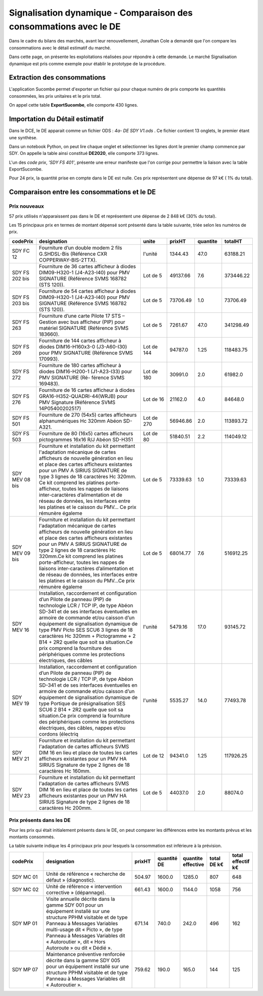Signalisation dynamique - Comparaison des consommations avec le DE
####################################################################
Dans le cadre du bilans des marchés, avant leur renouvellement, Jonathan Cole a demandé que l'on compare les consommations avec le détail estimatif du marché.

Dans cette page, on présente les exploitations réalisées pour répondre à cette demande. 
Le marché Signalisation dynamique est pris comme exemple pour établir le prototype de la procédure.

Extraction des consommations
********************************
L'application Sucombe permet d'exporter un fichier qui pour chaque numéro de prix comporte les quantités consommées, les prix unitaires et le prix total.

On appel cette table **ExportSucombe**, elle comporte 430 lignes.

Importation du **Détail estimatif**
**********************************************
Dans le DCE, le DE apparait comme un fichier ODS : `4a- DE SDY V1.ods` . 
Ce fichier contient 13 onglets, le premier étant une synthèse.

Dans un notebook Python, on peut lire chaque onglet et sélectionner les lignes dont le premier champ commence par SDY.
On appelle la table ainsi constitué **DE2020**, elle comporte 373 lignes.

L'un des *code prix*, `'SDY FS 401'`, présente une erreur manifeste que l'on corrige pour permettre la liaison avec la table ExportSucombe.

Pour 24 prix, la quantité prise en compte dans le DE est nulle.
Ces prix représentent une dépense de 97 k€ ( 1% du total).

Comparaison entre les consommations et le DE
************************************************
Prix nouveaux
===============

57 prix utilisés n'apparaissent pas dans le DE et représentent une dépense de 2 848 k€ (30% du total).

Les 15 principaux prix en termes de montant dépensé sont présenté dans la table suivante, triée selon les numéros de prix.

.. csv-table::
   :header: codePrix,designation,unite,prixHT,quantite,totalHT
   :widths: 10, 40,10,10,10,10
   :width: 100%

    SDY FC 12,Fourniture d’un double modem 2 fils G.SHDSL-Bis (Référence CXR COPPERWAY-BIS-2TTX).,l'unité,1344.43,47.0,63188.21
    SDY FS 202 bis, Fourniture de 36 cartes afficheur à diodes DIM09-H320-1 (J4-A23-I40) pour PMV SIGNATURE (Référence SVMS 168782 (STS 120)).,Lot de 5,49137.66,7.6,373446.22
    SDY FS 203 bis, Fourniture de 54 cartes afficheur à diodes DIM09-H320-1 (J4-A23-I40) pour PMV SIGNATURE (Référence SVMS 168782 (STS 120)).,Lot de 5,73706.49,1.0,73706.49
    SDY FS 263,Fourniture d’une carte Pilote 17 STS – Gestion avec bus afficheur (PIP) pour matériel SIGNATURE (Référence SVMS 183660).,Lot de 5,7261.67,47.0,341298.49
    SDY FS 269,Fourniture de 144 cartes afficheur à diodes DIM16-H160x3-0 (J3-A60-I30) pour PMV SIGNATURE (Référence SVMS 170993).,Lot de 144,94787.0,1.25,118483.75
    SDY FS 272,Fourniture de 180 cartes afficheur à diodes DIM16-H200-1 (J1-A23-I33) pour PMV SIGNATURE (Ré- férence SVMS 169483).,Lot de 180,30991.0,2.0,61982.0
    SDY FS 276,Fourniture de 16 cartes afficheur à diodes GRA16-H352-QUADRI-44(WRJB) pour PMV Signature (Référence SVMS 14P05400202517),Lot de 16,21162.0,4.0,84648.0
    SDY FS 501,Fourniture de 270 (54x5) cartes afficheurs alphanumériques Hc 320mm Abéon SD-A321.,Lot de 270,56946.86,2.0,113893.72
    SDY FS 503,Fourniture de 80 (16x5) cartes afficheurs pictogrammes 16x16 R/J Abéon SD-H351,Lot de 80,51840.51,2.2,114049.12
    SDY MEV 08 bis,"Fourniture et installation du kit permettant l'adaptation mécanique de cartes afficheurs de nouvelle génération en lieu et place des cartes afficheurs existantes pour un PMV A SIRIUS SIGNATURE de type 3 lignes de 18 caractères Hc 320mm. Ce kit comprend les platines porte-afficheur, toutes les nappes de liaisons inter-caractères d’alimentation et de réseau de données, les interfaces entre les platines et le caisson du PMV… Ce prix rémunère égaleme",Lot de 5,73339.63,1.0,73339.63
    SDY MEV 09 bis,"Fourniture et installation du kit permettant l'adaptation mécanique de cartes afficheurs de nouvelle génération en lieu et place des cartes afficheurs existantes pour un PMV A SIRIUS SIGNATURE de type 2 lignes de 18 caractères Hc 320mm.Ce kit comprend les platines porte-afficheur, toutes les nappes de liaisons inter-caractères d’alimentation et de réseau de données, les interfaces entre les platines et le caisson du PMV…Ce prix rémunère égaleme",Lot de 5,68014.77,7.6,516912.25
    SDY MEV 16,"Installation, raccordement et configuration d’un Pilote de panneau (PIP) de technologie LCR / TCP IP, de type Abéon SD-341 et de ses interfaces éventuelles en armoire de commande et/ou caisson d’un équipement de signalisation dynamique de type PMV Picto SES SCU6 3 lignes de 18 caractères Hc 320mm + Pictogramme + 2 B14 + 2R2 quelle que soit sa situation.Ce prix comprend la fourniture des périphériques comme les protections électriques, des câbles",l'unité,5479.16,17.0,93145.72
    SDY MEV 19,"Installation, raccordement et configuration d’un Pilote de panneau (PIP) de technologie LCR / TCP IP, de type Abéon SD-341 et de ses interfaces éventuelles en armoire de commande et/ou caisson d’un équipement de signalisation dynamique de type Portique de présignalisation SES SCU6 2 B14 + 2R2 quelle que soit sa situation.Ce prix comprend la fourniture des périphériques comme les protections électriques, des câbles, nappes et/ou cordons (électriq",l'unité,5535.27,14.0,77493.78
    SDY MEV 21,Fourniture et installation du kit permettant l'adaptation de cartes afficheurs SVMS DIM 16 en lieu et place de toutes les cartes afficheurs existantes pour un PMV HA SIRIUS Signature de type 2 lignes de 18 caractères Hc 160mm.,Lot de 12,94341.0,1.25,117926.25
    SDY MEV 23,Fourniture et installation du kit permettant l'adaptation de cartes afficheurs SVMS DIM 16 en lieu et place de toutes les cartes afficheurs existantes pour un PMV HA SIRIUS Signature de type 2 lignes de 18 caractères Hc 200mm.,Lot de 5,44037.0,2.0,88074.0
    
Prix présents dans les DE
==============================
Pour les prix qui était initialement présents dans le DE, on peut comparer les différences entre les montants prévus et les montants consommés.

La table suivante indique les 4 principaux prix pour lesquels la consommation est inférieure à la prévision.

.. csv-table::
   :header: codePrix,designation,prixHT,quantité DE,quantite effective,total DE k€,total effectif k€
   :widths: 15, 40,10,10,10,10,10
   :width: 100%

      SDY MC 01,Unité de référence « recherche de défaut » (diagnostic).,504.97,1600.0,1285.0,807,648
      SDY MC 02,Unité de référence « intervention corrective » (dépannage).,661.43,1600.0,1144.0,1058,756
      SDY MP 01,"Visite annuelle décrite dans la gamme SDY 001 pour un équipement installé sur une structure PPHM visitable et de type Panneau à Messages Variables multi-usage dit « Picto », de type Panneau à Messages Variables dit « Autoroutier », dit « Hors Autoroute » ou dit « Dédié ».",671.14,740.0,242.0,496,162
      SDY MP 07,Maintenance préventive renforcée décrite dans la gamme SDY 005 pour un équipement installé sur une structure PPHM visitable et de type Panneau à Messages Variables dit « Autoroutier ».,759.62,190.0,165.0,144,125
      














